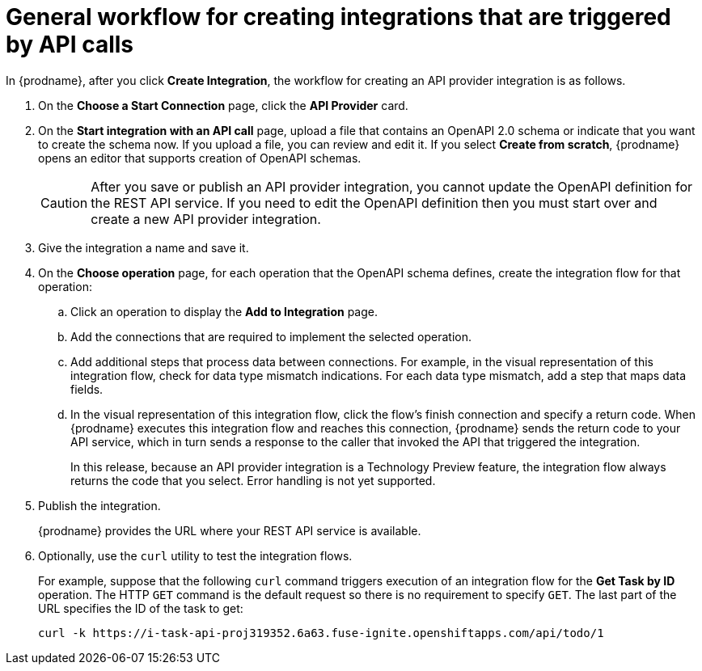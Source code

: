 // Module included in the following assemblies:
// as_trigger-integrations-with-api-calls.adoc

[id='workflow-api-providers_{context}']
= General workflow for creating integrations that are triggered by API calls

In {prodname}, after you click *Create Integration*, the workflow for 
creating an API provider integration is as follows.

. On the *Choose a Start Connection* page, click the *API Provider* card.
. On the *Start integration with an API call* page, upload a file that
contains an OpenAPI 2.0 schema or indicate that you want to 
create the schema now. If you upload a file, you can review and
edit it. If you select *Create from scratch*, {prodname} opens an editor
that supports creation of OpenAPI schemas. 
+
[CAUTION]
After you save or publish an API provider integration, you cannot update 
the OpenAPI definition for the REST API service. If you need to edit the OpenAPI 
definition then you must start over and create a new API provider integration. 

. Give the integration a name and save it. 
. On the *Choose operation* page, for each operation that the OpenAPI 
schema defines, create the integration flow for that operation:
.. Click an operation to display the *Add to Integration* page. 
.. Add the connections that are required to implement the selected operation. 
.. Add additional steps that process data between connections. For example, 
in the visual representation of this integration flow, check for data type
mismatch indications. For each data type mismatch, add a step that maps 
data fields. 
.. In the visual representation of this integration flow, click the flow's 
finish connection and specify a return code. When
{prodname} executes this integration flow and reaches this connection, 
{prodname} sends the return code to your API service, which in turn sends
a response to the caller that invoked the API that triggered the integration. 
+
In this release, because an API provider integration is a 
Technology Preview feature, the integration flow always returns the
code that you select. Error handling is not yet supported. 

. Publish the integration. 
+
{prodname} provides the URL where your REST API service is available.

. Optionally, use the `curl` utility to test the integration flows. 
+
For example, suppose that the following `curl` command triggers execution of an integration
flow for the *Get Task by ID* operation. The HTTP `GET` command is the
default request so there is no requirement to specify `GET`. 
The last part of the URL specifies the ID of the task to get:
+
----
curl -k https://i-task-api-proj319352.6a63.fuse-ignite.openshiftapps.com/api/todo/1 
----
